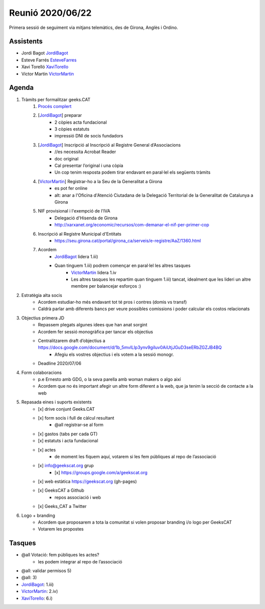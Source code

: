 Reunió 2020/06/22
=================

Primera sessió de seguiment via mitjans telemàtics, des de Girona, Anglès i Ordino.

Assistents
##########

- Jordi Bagot JordiBagot_
- Esteve Farrés EsteveFarres_
- Xavi Torelló XaviTorello_
- Victor Martin VictorMartin_

Agenda
######


1. Tràmits per formalitzar geeks.CAT
    1. `Procés complert <https://www2.girona.cat/ca/entitats/constituir-associacio>`_
    2. [JordiBagot_] preparar
        - 2 còpies acta fundacional
        - 3 còpies estatuts
        - impressió DNI de socis fundadors
    3. [JordiBagot_] Inscripció al Inscripció al Registre General d’Associacions
        - //es necessita Acrobat Reader
        - doc original
        - Cal presentar l’original i una còpia
        - Un cop tenim resposta podem tirar endavant en paral·lel els següents tràmits
    4. [VictorMartin_] Registrar-ho a la Seu de la Generalitat a Girona
        - es pot fer online
        - alt: anar a l'Oficina d'Atenció Ciutadana de la Delegació Territorial de la Generalitat de Catalunya a Girona    
    5. NIF provisional i l'exempció de l'IVA 
        - Delegació d'Hisenda de Girona
        - http://xarxanet.org/economic/recursos/com-demanar-el-nif-per-primer-cop
    6. Inscripció al Registre Municipal d'Entitats
        - https://seu.girona.cat/portal/girona_ca/serveis/e-registre/AaZ/1360.html
    7. Acordem
        - JordiBagot_ lidera 1.iii)
        - Quan tinguem 1.iii) podrem començar en paral·lel les altres tasques
            - VictorMartin_ lidera 1.iv
            - Les altres tasques les repartim quan tinguem 1.iii) tancat, idealment que les lideri un altre membre per balancejar esforços :)

2. Estratègia alta socis
    - Acordem estudiar-ho més endavant tot té pros i contres (domis vs transf)
    - Caldrà parlar amb diferents bancs per veure possibles comissions i poder calcular els costos relacionats


3. Objectius primera JD
    - Repassem plegats algunes idees que han anat sorgint
    - Acordem fer sessió monogràfica per tancar els objectius
    - Centralitzarem draft d’objectius a https://docs.google.com/document/d/1b_5mvILIp3ynv9giIuv0AiUtjJGuD3seERbZGZJB4BQ
        - Afegiu els vostres objectius i els votem a la sessió monogr.
    - Deadline 2020/07/06

4. Form colaboracions
    - p.e Ernesto amb GDG, o la seva parella amb woman makers o algo així
    - Acordem que no és important afegir un altre form diferent a la web, que ja tenim la secció de contacte a la web

5. Repasada eines i suports existents
    - [x] drive conjunt Geeks.CAT
    - [x] form socis i full de càlcul resultant
        - @all registrar-se al form
    - [x] gastos (tabs per cada GT)
    - [x] estatuts i acta fundacional
    - [x] actes
        - de moment les fiquem aquí, votarem si les fem públiques al repo de l’associació
    - [x] info@geekscat.org grup
        - [x] https://groups.google.com/a/geekscat.org
    - [x] web estàtica https://geekscat.org (gh-pages)
    - [x] GeeksCAT a Github
        - repos associació i web
    - [x] Geeks_CAT a Twitter

6. Logo + branding
    - Acordem que proposarem a tota la comunitat si volen proposar branding i/o logo per GeeksCAT
    - Votarem les propostes


Tasques
#######

- @all Votació: fem públiques les actes?
    - les podem integrar al repo de l’associació
- @all: validar permisos 5)
- @all: 3)
- JordiBagot_: 1.iii)
- VictorMartin_: 2.iv)
- XaviTorello_: 6.i)


.. _XaviTorello: https://github.com/XaviTorello
.. _JordiBagot: https://github.com/jbagot
.. _VictorMartin: https://github.com/VictorMartinGarcia
.. _FrancescArpi: https://github.com/FrancescArpi
.. _EsteveFarres: https://github.com/efb-ubikwa
